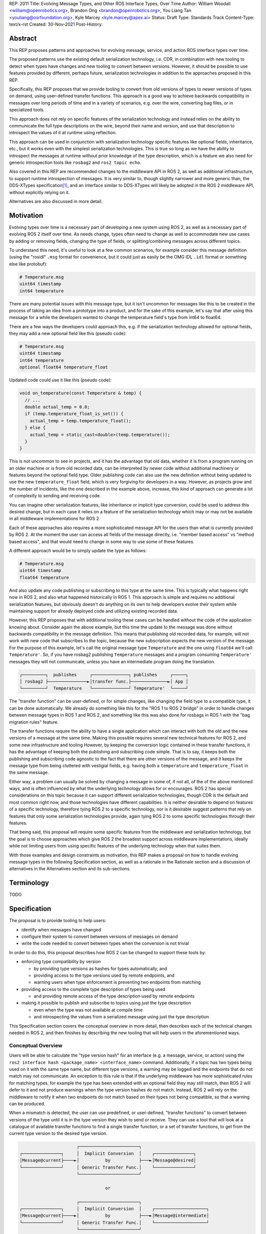 REP: 2011
Title: Evolving Message Types, and Other ROS Interface Types, Over Time
Author: William Woodall <william@openrobotics.org>, Brandon Ong <brandon@openrobotics.org>, You Liang Tan <youliang@osrfoundation.org>, Kyle Marcey <kyle.marcey@apex.ai>
Status: Draft
Type: Standards Track
Content-Type: text/x-rst
Created: 30-Nov-2021
Post-History:


Abstract
========

This REP proposes patterns and approaches for evolving message, service, and action ROS interface types over time.

The proposed patterns use the existing default serialization technology, i.e. CDR, in combination with new tooling to detect when types have changes and new tooling to convert between versions.
However, it should be possible to use features provided by different, perhaps future, serialization technologies in addition to the approaches proposed in this REP.

Specifically, this REP proposes that we provide tooling to convert from old versions of types to newer versions of types on demand, using user-defined transfer functions.
This approach is a good way to achieve backwards compatibility in messages over long periods of time and in a variety of scenarios, e.g. over the wire, converting bag files, or in specialized tools.

This approach does not rely on specific features of the serialization technology and instead relies on the ability to communicate the full type descriptions on the wire, beyond their name and version, and use that description to introspect the values of it at runtime using reflection.

This approach can be used in conjunction with serialization technology specific features like optional fields, inheritance, etc., but it works even with the simplest serialization technologies.
This is true so long as we have the ability to introspect the messages at runtime without prior knowledge of the type description, which is a feature we also need for generic introspection tools like ``rosbag2`` and ``ros2 topic echo``.

Also covered in this REP are recommended changes to the middleware API in ROS 2, as well as additional infrastructure, to support runtime introspection of messages.
It is very similar to, though slightly narrower and more generic than, the DDS-XTypes specification\ [1]_, and an interface similar to DDS-XTypes will likely be adopted in the ROS 2 middleware API, without explicitly relying on it.

Alternatives are also discussed in more detail.

Motivation
==========

Evolving types over time is a necessary part of developing a new system using ROS 2, as well as a necessary part of evolving ROS 2 itself over time.
As needs change, types often need to change as well to accommodate new use cases by adding or removing fields, changing the type of fields, or splitting/combining messages across different topics.

To understand this need, it's useful to look at a few common scenarios, for example consider this message definition (using the "rosidl" ``.msg`` format for convenience, but it could just as easily be the OMG IDL ``.idl`` format or something else like protobuf):

.. code::

    # Temperature.msg
    uint64 timestamp
    int64 temperature

There are many potential issues with this message type, but it isn't uncommon for messages like this to be created in the process of taking an idea from a prototype into a product, and for the sake of this example, let's say that after using this message for a while the developers wanted to change the temperature field's type from int64 to float64.

There are a few ways the developers could approach this, e.g. if the serialization technology allowed for optional fields, they may add a new optional field like this (pseudo code):

.. code::

    # Temperature.msg
    uint64 timestamp
    int64 temperature
    optional float64 temperature_float

Updated code could use it like this (pseudo code):

.. code::

    void on_temperature(const Temperature & temp) {
      // ...
      double actual_temp = 0.0;
      if (temp.temperature_float_is_set()) {
        actual_temp = temp.temperature_float();
      } else {
        actual_temp = static_cast<double>(temp.temperature());
      }
    }

This is not uncommon to see in projects, and it has the advantage that old data, whether it is from a program running on an older machine or is from old recorded data, can be interpreted by newer code without additional machinery or features beyond the optional field type.
Older publishing code can also use the new definition without being updated to use the new ``temperature_float`` field, which is very forgiving for developers in a way.
However, as projects grow and the number of incidents, like the one described in the example above, increase, this kind of approach can generate a lot of complexity to sending and receiving code.

You can imagine other serialization features, like inheritance or implicit type conversion, could be used to address this desired change, but in each case it relies on a feature of the serialization technology which may or may not be available in all middleware implementations for ROS 2.

Each of these approaches also requires a more sophisticated message API for the users than what is currently provided by ROS 2.
At the moment the user can access all fields of the message directly, i.e. "member based access" vs "method based access", and that would need to change in some way to use some of these features.

A different approach would be to simply update the type as follows:

.. code::

    # Temperature.msg
    uint64 timestamp
    float64 temperature

And also update any code publishing or subscribing to this type at the same time.
This is typically what happens right now in ROS 2, and also what happened historically in ROS 1.
This approach is simple and requires no additional serialization features, but obviously doesn't do anything on its own to help developers evolve their system while maintaining support for already deployed code and utilizing existing recorded data.

However, this REP proposes that with additional tooling these cases can be handled without the code of the application knowing about.
Consider again the above example, but this time the update to the message was done without backwards compatibility in the message definition.
This means that publishing old recorded data, for example, will not work with new code that subscribes to the topic, because the new subscription expects the new version of the message.
For the purpose of this example, let's call the original message type ``Temperature`` and the one using ``float64`` we'll call ``Temperature'``.
So, if you have rosbag2 publishing ``Temperature`` messages and a program consuming ``Temperature'`` messages they will not communicate, unless you have an intermediate program doing the translation.

.. code::

    ┌─────────┐  publishes     ┌──────────────┐ publishes     ┌─────┐
    │ rosbag2 ├───────────────►│transfer func.├──────────────►│ App │
    └─────────┘  Temperature   └──────────────┘ Temperature'  └─────┘

The "transfer function" can be user-defined, or for simple changes, like changing the field type to a compatible type, it can be done automatically.
We already do something like this for the "ROS 1 to ROS 2 bridge" in order to handle changes between message types in ROS 1 and ROS 2, and something like this was also done for rosbags in ROS 1 with the "bag migration rules" feature.

.. TODO::

    cite the ros1_bridge rules and the rosbag migration rules

The transfer functions require the ability to have a single application which can interact with both the old and the new versions of a message at the same time.
Making this possible requires several new technical features for ROS 2, and some new infrastructure and tooling
However, by keeping the conversion logic contained in these transfer functions, it has the advantage of keeping both the publishing and subscribing code simple.
That is to say, it keeps both the publishing and subscribing code agnostic to the fact that there are other versions of the message, and it keeps the message type from being cluttered with vestigial fields, e.g. having both a ``temperature`` and ``temperature_float`` in the same message.

Either way, a problem can usually be solved by changing a message in some of, if not all, of the of the above mentioned ways, and is often influenced by what the underlying technology allows for or encourages.
ROS 2 has special considerations on this topic because it can support different serialization technologies, though CDR is the default and most common right now, and those technologies have different capabilities.
It is neither desirable to depend on features of a specific technology, therefore tying ROS 2 to a specific technology, nor is it desirable suggest patterns that rely on features that only some serialization technologies provide, again tying ROS 2 to some specific technologies through their features.

That being said, this proposal will require some specific features from the middleware and serialization technology, but the goal is to choose approaches which give ROS 2 the broadest support across middleware implementations, ideally while not limiting users from using specific features of the underlying technology when that suites them.

With those examples and design constraints as motivation, this REP makes a proposal on how to handle evolving message types in the following Specification section, as well as a rationale in the Rationale section and a discussion of alternatives in the Alternatives section and its sub-sections.

Terminology
===========

TODO


Specification
=============

The proposal is to provide tooling to help users:

- identify when messages have changed
- configure their system to convert between versions of messages on demand
- write the code needed to convert between types when the conversion is not trivial

In order to do this, this proposal describes how ROS 2 can be changed to support these tools by:

- enforcing type compatibility by version

  - by providing type versions as hashes for types automatically, and
  - providing access to the type versions used by remote endpoints, and
  - warning users when type enforcement is preventing two endpoints from matching

- providing access to the complete type description of types being used

  - and providing remote access of the type description used by remote endpoints

- making it possible to publish and subscribe to topics using just the type description

  - even when the type was not available at compile time
  - and introspecting the values from a serialized message using just the type description

This Specification section covers the conceptual overview in more detail, then describes each of the technical changes needed in ROS 2, and then finishes by describing the new tooling that will help users in the aforementioned ways.

Conceptual Overview
-------------------

Users will be able to calculate the "type version hash" for an interface (e.g. a message, service, or action) using the ``ros2 interface hash <package_name> <interface_name>`` command.
Additionally, if a topic has two types being used on it with the same type name, but different type versions, a warning may be logged and the endpoints that do not match may not communicate.
An exception to this rule is that if the underlying middleware has more sophisticated rules for matching types, for example the type has been extended with an optional field they may still match, then ROS 2 will defer to it and not produce warnings when the type version hashes do not match.
Instead, ROS 2 will rely on the middleware to notify it when two endpoints do not match based on their types not being compatible, so that a warning can be produced.

When a mismatch is detected, the user can use predefined, or user-defined, "transfer functions" to convert between versions of the type until it is in the type version they wish to send or receive.
They can use a tool that will look at a catalogue of available transfer functions to find a single transfer function, or a set of transfer functions, to get from the current type version to the desired type version.

.. code::

                          ┌───────────────────────┐
    ┌───────────────┐     │  Implicit Conversion  │    ┌───────────────┐
    │Message@current├────►│          by           ├───►│Message@desired│
    └───────────────┘     │ Generic Transfer Func.│    └───────────────┘
                          └───────────────────────┘

                                     or

                          ┌───────────────────────┐
    ┌───────────────┐     │  Implicit Conversion  │    ┌────────────────────┐
    │Message@current├────►│          by           ├───►│Message@intermediate│
    └───────────────┘     │ Generic Transfer Func.│    └────────────────────┘
                          └───────────────────────┘

                                     or

                          ┌───────────────────────┐
    ┌───────────────┐     │ User-defiend transfer │          ┌───────────────┐
    │Message@current├────►│ function from current ├───...───►│Message@desired│
    └───────────────┘     │to desired/intermediate│    ▲     └───────────────┘
                          └───────────────────────┘    │
                                                       │
                           possibly other transfer functions

The tool will start with the current type version and see if it can be automatically converted to the desired type version, or if it is accepted as an input to any user-defined transfer functions or if it can be automatically converted into one of the input type versions for the transfer functions.
It will continue to do this until it reaches the desired type version or it fails to find a path from the current to the desired type version.

.. code::

    ┌──────────────────────┐      /topic      ┌─────────────────────────┐
    │Publisher<Message@ABC>├────────X────────►│Subscription<Message@XYZ>│
    └──────────────────────┘                  └─────────────────────────┘
                                  │ │ │
                 remap publisher  │ │ │  and add transfer function
                                  ▼ ▼ ▼
    ┌──────────────────────┐                  ┌─────────────────────────┐
    │Publisher<Message@ABC>│                  │Subscription<Message@XYZ>│
    └─┬────────────────────┘                  └─────────────────────────┘
      │                                                          ▲
      │             ┌─────────────────────────────────┐          │
      ✓ /topic/ABC  │ Transfer Functions for ABC->XYZ │   /topic ✓
      │             │                                 │          │
      │  ┌──────────┴──────────────┐   ┌──────────────┴───────┐  │
      └─►│Subscription<Message@ABC>│   │Publisher<Message@XYZ>├──┘
         └──────────┬──────────────┘   └──────────────┬───────┘
                    │                                 │
                    └─────────────────────────────────┘

Once the set of necessary transfer functions has been identified, the ROS graph can be changed to have one side of the topic be remapped onto a new topic name which indicates it is of a different version that what is desired, and then the transfer function can be run as a component node which subscribes to one version of the message, performs the conversion using the chain of transfer functions, and then publishes the other version of the message.
Tools will assist the user in making these remappings and running the necessary component nodes with the appropriate configurations, either from their launch file or from the command line.

.. TODO::

    discuss the implications for large messages and the possibility of having the transfer functions be colocated with either the publisher or subscription more directly than with component nodes and remapping.

Once the mismatched messages are flowing through the transfer functions, communication should be possible and neither the publishing side nor the subscribing side have any specific knowledge of the conversions taking place or that any conversions are necessary.

.. TODO::
    
    Extend conceptual overview to describe how this will work with Services and Actions.
    Services, since they are not sensitive to the many-to-many (many publisher) issue, unlike Topics, and because they do not have as many QoS settings that apply to them, they can probably have transfer functions that are plugins, rather than separate component nodes that repeat the service call, like the ros1_bridge.
    Actions will be a combination of topics and services, but will have other considerations in the tooling.

In order to support this vision, three missing features will need to be added into ROS 2 (which were also mentioned in the introduction):

- enforcing type compatibility by version
- providing access to the complete type description of types being used
- making it possible to publish and subscribe to topics using just the type description

These features are described in the following sections.

Interface Type Enforcement
--------------------------

In order to detect type version mismatches and enforce them, a way to uniquely identify versions is required, and this proposal uses type version hashes.

Type Version Hash
^^^^^^^^^^^^^^^^^

The type version hashes are not sequential and do not imply any rank among versions of the type.
That is, given two version hashes of a type, there is no way to tell which is "newer".

The type version hash can only be used to determine if type versions are equal and if there exists a chain of transfer functions that can convert between them.
Because of this, when a change to a type is made, it may or may not be necessary to write transfer functions in both directions depending on how the interface is used.

The type version hashes are calculated in a stable way and are not sensitive to trivial changes like changes in the comments or whitespace of the IDL file
The IDL file given by the user, which may be a ``.msg`` file, ``.idl`` file, or something else, is parsed and stored into a data structure which excludes things like comments but includes things that impact compatibility on the wire.

The data structure includes:

- a list of field names and types, but not default values
- a recursive list of field names and types for referenced types
- an optional user-defined interface version, or 0 if not provided

.. TODO::

    Should the message name, including package and namespace, be part of this?
    Consider a situation where you have the same data structure but two different type names, should those two instances have the same hash?
    They are unique when paired with their type name, so it should be ok, but it is a bit weird, perhaps, since we're not using this type hash to check for wire compatibility between differently named types.

.. TODO::

    Related TODO, should we just use the TypeDescription described in a later section?
    It's essentially the same thing, but it does include the type name.
    I (wjwwood) am leaning in this direction.

The resulting data structure is hashed using a standard SHA-1 method, resulting in a standard 160-bit (20-byte) hash value which is also generally known as a "message digest".
This hash is combined with a type version hash standard version, which we will call the "ROS IDL Hashing Standard" or "RIHS", the first version of which will be ``RIHS1``, with an ``_`` symbol, resulting in a complete type version hash like ``RIHS1_<160-bit SHA-1 of data structure>``.
This allows the tooling to know if a hash mismatch is due to a change in this standard (what is being hashed) or due to a difference in the interface types themselves.

For now, the list of field names and their types are the only contributing factors, but in the future that could change, depending on which "annotations" are supported in ``.idl`` files.
The "IDL - Interface Definition and Language Mapping" design document\ [2]_ describes which features of the OMG IDL standard are supported by ROS 2.
If that is extended in the future, then this data structure will need to be updated, and the "type version hash standard version" will need to be incremented as well.

.. TODO::

    Re-audit the supported features from OMG IDL according to the referenced design document, including the @key annotation and how it may impact this for the reference implementation.

The optional user-defined interface version makes it possible to change the version hash of a message that only changed in "field semantics" (i.e. without changing field names or types), and therefore makes it possible to write "transfer functions" to handle semantic-only conversions between versions.
There is currently no standard way specify the user-defined interface version in either ``.msg`` or ``.idl`` files.

.. TODO::

    Remove the idea of the user-defined interface version or define how it can be supplied by the user in one or more of the idl file kinds.

Note that this data structure does not include the serialization format being used, nor does it include the version of the serialization technology.
This type version hash is for the *description* of the type, and is not meant to be used to determine wire compatibility by itself.
The type version hash must be considered in context, with the serialization format and version included to determine wire compatibility.

Enforcing Type Version
^^^^^^^^^^^^^^^^^^^^^^

The type version hash may be used as an additional constraint to determine if two endpoints (publishers and subscriptions) on a topic should communicate.
Again, whether or not it is used will depend on the underlying middleware and how it determines if types are compatible between endpoints.
Simpler middlewares will not do anything other than check that the type names match, in which case the version hash will likely be used.
However, in more sophisticated middlewares type compatibility can be determined using more complex rules and by looking at the type descriptions themselves, and in those cases the type version hash may not be used to determine matching.

When creating a publisher or subscription, the caller normally provides:

- a topic name,
- QoS settings, and
- a topic type

Where the topic type is represented as a string and is automatically deduced based on the type given to the function that creates the entity.
The type may be passed as a template parameter in C++ or as an argument to the function in Python.

For example, creating a publisher for the C++ type ``std_msgs::msg::String`` using ``rclcpp`` may result in a topic type like the string ``std_msgs/msg/String``.

All of the above items are used by the middleware to determine if two endpoints should communicate or not, and this REP proposes that the type version be added to this list of provided information.

Nothing needs to change from the user's perspective, as the type version can be extracted automatically based on the topic type given, either at the ``rcl`` layer or in the ``rmw`` implementation itself.
That is to say, how users create things like publishers and subscription should not need to change, no matter which programming language is being used.

However, the type version hash would become something that the ``rmw`` implementation is provided and aware of in the course of creating a publisher or subscription.
The decision of whether or not to use that information to enforce type compatibility would be left to the middleware, rather than implementing it as logic in ``rcl`` or other packages above the ``rmw`` API.

The method for implementing the detection and enforcement of type version mismatches is left up to the middleware.
Some middlewares will have tools to handle this without this new type version hash and others will implement something like what would be possible in the ``rcl`` and above layers using the type version hash.
By keeping this a detail of the ``rmw`` implementation, we allow the ``rmw`` implementations to make optimizations where they can.

Recommended Strategy for Enforcing that Type Versions Match
^^^^^^^^^^^^^^^^^^^^^^^^^^^^^^^^^^^^^^^^^^^^^^^^^^^^^^^^^^^

If the middleware has a feature to handle type compatibility already, as is the case with DDS-XTypes which is discussed later, then that can be used to enforce type safety, and then the type version hash would only be used for debugging and for storing in recordings.

However, if the middleware lacks this kind of feature, then the recommended strategy for accomplishing this in the ``rmw`` implementation is to simply concatenate the type name and the type version hash with double underscores and then use that as the type name given to the underlying middleware.
For example, a type name using this approach may look like this:

.. code::

    sensor_msgs/msg/Image__RIHS1_XXXXXXXXXXXXXXXXXXXX

This has the benefit of "just working" for most middlewares which at least match based on the name of the type, and it is simple, requiring no further custom hooks into the middleware's discovery or matchmaking process.

However, one downside with this approach is that it makes interoperation between ROS 2 and the "native" middleware more difficult, as appending the version hash to the type name is just "one more thing" that you have to contend with when trying to connect non-ROS endpoints to a ROS graph.

Alternative Strategy for Enforcing that Type Versions Match
^^^^^^^^^^^^^^^^^^^^^^^^^^^^^^^^^^^^^^^^^^^^^^^^^^^^^^^^^^^

Sometimes the recommended strategy would interfere with features of the middleware that allow for more complex type compatibility rules, or otherwise interferes with the function of the underlying middleware.
In these cases, it is appropriate to not take the recommended strategy and delegate the matching process and notification entirely to the middleware.

However, in order to increase compatibility between rmw implementations, it is recommended to fulfill the recommended approach whenever possible, even if the type name is not used in determining if two endpoints will match, i.e. in the case that the underlying middleware does something more sophisticated to determine type compatibility but ignores the type name itself.

This recommendation is particularly useful in the case where a DDS based ROS 2 endpoint is talking to another DDS-XTypes based ROS 2 endpoint.
The DDS-XTypes based endpoint then has a chance to "gracefully degrade" to interoperate with the basic DDS based ROS 2 endpoint.
This would not be the case if the DDS-XTypes based ROS 2 endpoint did not include the type version hash in the type name, as is suggested with the recommended strategy.

.. TODO::

    We need to confirm whether or not having a different type name prevents DDS-XTypes from working properly.
    We've done some experiments, but we need to summarize the results and confirm the recommendation in the REP specifically geared towards DDS.

Notifying the ROS Client Library
^^^^^^^^^^^^^^^^^^^^^^^^^^^^^^^^

One potential downside to delegating type matching to the rmw implementation is that detecting the mismatch is more complicated.
If ROS 2 is to provide users a warning that two endpoints will not communicate due to their types not matching, it requires there to be a way for the middleware to notify the ROS layer when a topic is not matched due to the type incompatibility.
As some of the following sections describe, it might be that the rules by which the middleware decides on type compatibility are unknown to ROS 2, and so the middleware has to indicate when matches are and are not made.

If the middleware just uses the type name to determine compatibility, then the rmw implementation can just check the type version hash, and if they do not match between endpoints then the rmw implementation can notify ROS 2, and a warning can be produced.

Either way, to facilitate this notice, the ``rmw_event_type_t`` shall be extended to include a new event called ``RMW_EVENT_OFFERED_TYPE_INCOMPATIBLE``.
Related functions and structures will also be updated so that the event can be associated with specific endpoints.

.. TODO::

    It's not clear how we will do this just now, since existing "QoS events" lack a way to communicate this information, I (wjwwood) think.

Accessing the Type Version Hash
^^^^^^^^^^^^^^^^^^^^^^^^^^^^^^^

For debugging and introspection, the type version hash will be accessible via the ROS graph API, by extending the ``rmw_topic_endpoint_info_t`` struct, and related types and functions, to include the type version hash, ``topic_type_version_hash``, as a string.
It should be along side the ``topic_type`` string in that struct, but the ``topic_type`` field should not include the concatenated type version hash, if the recommended approach is used.
Instead the type name and version hash should be separated and placed in the fields separately.

This information should be transmitted as part of the discovery process.

This field can be optionally an empty string, in order to support interaction with older versions of ROS where this feature was not yet implemented, but it should be provided if at all possible.

Notes for Implementing the Recommended Strategy with DDS
^^^^^^^^^^^^^^^^^^^^^^^^^^^^^^^^^^^^^^^^^^^^^^^^^^^^^^^^

The DDS standard provides an ``on_inconsistent_topic()`` method on the ``ParticipantListener`` class as a callback function which is called when an ``INCONSISTENT_TOPIC`` event is detected.
This event occurs when the topic type does not match between endpoints, and can be used for this purpose, but at the time of writing (July 2022), this feature is not supported across all of the DDS vendors that can be used by ROS 2.

Sending of the type version hash during discovery should be done using the ``USER_DATA`` QoS setting, even if the type version hash is not used for determining type compatibility, and then provided to the user-space code through the ``rmw_topic_endpoint_info_t`` struct.

Interactions with DDS-XTypes or Similar Implicit Middleware Features
^^^^^^^^^^^^^^^^^^^^^^^^^^^^^^^^^^^^^^^^^^^^^^^^^^^^^^^^^^^^^^^^^^^^

When using DDS-Xtypes type compatibility is determined through sophisticated and configurable rules, allowing for things like extensible types, optional fields, implicit conversions, and even inheritance.
Which of these features is supported for use with ROS is out of scope with this REP, but if any of them are in use, then it may be possible for two endpoints to match and communicate even if their ROS 2 type version hashes do not match.

In this situation the middleware is responsible for communicating to the rmw layer when an endpoint will not be matched due to type incompatibility.
The ``INCONSISTENT_TOPIC`` event in DDS applies for DDS-XTypes as well, and should be useful in fulfilling this requirement.

Type Description Distribution
-----------------------------

For some use cases the type version hash is insufficient and instead the full type description is required.

One of those use cases, which is also described in this REP, is "Run-Time Interface Reflection", which is the ability to introspect the contents of a message at runtime when the description for that message, or that version of that message, was unavailable at compile time.
In this use case the type description is used to interpret the serialized data dynamically.

Another use case, which is not covered in this REP, is using the type description in tooling to either display the type description to the user or to include it in recordings.

In either case, where the type description comes from doesn't really matter, and so, for example, it could be looked up on the local filesystem or read from a rosbag file.
However, in practice, the correct type description may not be found locally, especially in cases where you have different versions of messages in the same system, e.g.:

- because it's on another computer, or
- because it is from a different distribution of ROS, or
- because it was built in a different workspace, or
- because the application has not been restarted since recompiling a change to the type being used

In any case, it is useful to have a mechanism to convey the type descriptions from the source of the data to other nodes, which we describe here as "type description distribution".

Furthermore, this feature should be agnostic to the underlying middleware and serialization library, as two endpoints may not have the same rmw implementation, or the data may have been serialized to a different format in the case of playback of a recording.

Sending the Type Description
^^^^^^^^^^^^^^^^^^^^^^^^^^^^

Type descriptions will be provided by a ROS Service called ``~/_get_type_description``, which will be offered by each node.
There will be a single ROS Service per node, regardless of the number of publishers or subscriptions on that node.

This service may be optional, for example being enabled or disabled when creating the ROS Node.

.. TODO::

    How can we detect when a remote node is not offering this service?
    It's difficult to differentiate between "the Service has not been created yet, but will" and "the Service will never be created".
    Should we use a ROS Parameter to indicate this?
    But then what if remote access to Parameters (another optional Service) is disabled?
    Perhaps we need a "services offered" list which is part of the Node metadata, which is sent for each node in the rmw implementation, but that's out of scope for this REP.

A service request to this ROS Service will comprise of the type name and the type version hash, which is distributed during discovery of endpoints and will be accessible through the ROS Graph API, as described in previous sections.
The ROS Service server will respond with the type description and any necessary metadata needed to do Run-Time Interface Reflection.
This service is not expected to be called frequently, and is likely to only occur when new topic or service endpoints are created, and even then, only if the endpoint type hashes do not match.

.. TODO::

    Should each endpoint be asked about their type/version pair or should we assume that the type/version pair guarantees a unique type description and therefore reuse past queries?
    (wjwwood) I am leaning towards assuming the type name and type version hash combo as being a unique identifier.

Type Description Contents and Format
^^^^^^^^^^^^^^^^^^^^^^^^^^^^^^^^^^^^

The response sent by the ROS Service server will contain a combination of the original ``idl`` or ``msg`` file's content, as well as any necessary information to serialize and deserialize the raw message buffers sent on the topic.
The response will contain a version of the description that contains comments from the original type description, as those might be relevant to interpreting the semantic meaning of the message fields.

Additionally, the response could include the serialization library used, its version, or any other helpful information from the original producer of the data.

.. TODO::

    What happens if the message consumer doesn't have access to the serialization library stated in the meta-type?
    (wjwwood) It depends on what you're doing with the response. If you are going to subscribe to a remote endpoint, then I think we just refuse to create the subscription, as communication will not work, and there's a basic assumption that if you're going to communicate with an endpoint then you are using the same or compatible rmw implementations, which includes the serialization technology. The purpose of this section and ROS Service is to provide the information, not to ensure communication can happen.

The ROS 2 message that defines the type description must be able to describe any message type, including itself, and since it is describing the message format, it should work independently from any serialization technologies used.
This "meta-type description" message would then be used to communicate the structure of the type as part of the "get type description" service response.
The final form of these interfaces should be found in the reference implementation, but such a Service interface might look like this:

.. code::

    string type_name
    string type_version_hash
    ---
    # True if the type description information is available and populated in the response
    bool successful
    # Empty if 'successful' was true, otherwise contains details on why it failed
    string failure_reason

    # The idl or msg file name
    string type_description_raw_file_name
    # The idl or msg file, with comments and whitespace
    # The file extension and/or the contents can be used to determine the format
    string type_description_raw
    # The parsed type description which can be used programmatically
    TypeDescription type_description

    # Key-value pairs of extra information.
    string[] extra_information_keys
    string[] extra_information_values

.. TODO::

    (wjwwood) I propose we use key-value string pairs for the extra information, but I am hoping for discussion on this point.
    This type is sensitive to changes, since changes to it will be hard to roll out, and may need manual versioning to handle.
    We could also consider bounding the strings and sequences of strings, so the message could be "bounded", which is nice for safety and embedded systems.

Again, the final form of these interfaces should be referenced from the reference implementation, but the ``TypeDescription`` message type might look something like this:

.. code::

    IndividualTypeDescription type_description
    IndividualTypeDescription[] referenced_type_descriptions

And the ``IndividualTypeDescription`` type:

.. code::

    string type_name
    Field[] fields

And the ``Field`` type:

.. code::

    FIELD_TYPE_NESTED_TYPE = 0
    FIELD_TYPE_INT = 1
    FIELD_TYPE_DOUBLE = 2
    # ... and so on
    FIELD_TYPE_INT_ARRAY = ...
    FIELD_TYPE_INT_BOUNDED_SEQUENCE = ...
    FIELD_TYPE_INT_SEQUENCE = ...
    # ... and so on

    string field_name
    uint8_t field_type
    uint64_t field_array_size  # Only for Arrays and Bounded Sequences
    string nested_type_name  # Only for FIELD_TYPE_NESTED_TYPE

These examples of the interfaces just give an idea of the structure but perhaps do not yet consider some other complications like field annotations or other as yet unconsidered features we want to support.

.. TODO::

    (wjwwood) Add text about how to handle Service types, which are formed as a Request and a Response path, each of which is kind of like a Message.
    We could just treat the Request and Response separately, or we could extend this scheme to include explicit support for Services.
    Since Actions are composed of Topics and Services, it is less so impacted, but we could similarly consider officially supporting them in this scheme.

Versioning the ``TypeDescription`` Message Type
^^^^^^^^^^^^^^^^^^^^^^^^^^^^^^^^^^^^^^^^^^^^^^^

Given that the type description message interface has to be generic enough to support anything described in the ROS interfaces, there will be a need to add or remove fields over time in the type description message itself.
This should be done in such a way that the fields are tick-tocked and deprecated properly, possibly by having explicitly named versions of this interface, e.g. ``TypeDescriptionV1`` and ``TypeDescriptionV2`` and so on.

Implementation in the ``rcl`` Layer
^^^^^^^^^^^^^^^^^^^^^^^^^^^^^^^^^^^

The implementation of the type description distribution feature will be made in the ``rcl`` layer as opposed to the ``rmw`` layer to take advantage of the abstraction away from the middleware and to allow for compatibility with the client libraries.

A hook will be added to ``rcl_node_init()`` to initialize the type description distribution service with the appropriate ``rcl_service_XXX()`` functions.
This hook should also keep a map of published and subscribed types which will be populated on each initialization of a publisher or subscription in the respective ``rcl_publisher_init()`` and ``rcl_subscription_init()`` function calls.
The passed ``rosidl_message_type_support_t`` in the init call can be to obtain the relevant information, alongside any new methods added to support type version hashing.

There will be an option to opt-out of creating this service, and a way to start and stop the service after node creation as well.

.. TODO::

    (wjwwood) A thought just occurred to me, which is that we could maybe have "lazy" Service Servers, which watch for any Service Clients to come up on their Service name and when they see it, they could start a Service Server.
    The benefit of this is that when we're not using this feature (or other features like Parameter get/set Services), then we don't waste resources creating them, but if you know the node name and the corresponding Service name that it should have a server on, you could cause it to be activated by trying to use it.
    The problem with this would be that you cannot browse the Service servers because they wouldn't advertise until requested, but for "well know service names" that might not be such a problem.
    I guess the other problem would be there might be a slight delay the first time you go to use the service, but that might be a worthy trade-off too.

Run-Time Interface Reflection
-----------------------------

Run-Time Interface Reflection allows access to the data in the fields of a serialized message buffer when given:

- the serialized message as a ``rmw_serialized_message_t``, basically just an array of bytes as a ``rcutils_uint8_array_t``,
- the message's type description, e.g. received from the aforementioned "type description distribution" or from a bag file, and
- the serialization format, name and version, which was used to create the serialized message, e.g. ``XCDR2`` for ``Extended CDR encoding version 2``

From these inputs, we should be able to access the fields of the message from the serialized message buffer using some programmatic interface, which allows you to:

- list the field names
- list the field types
- access fields by name or index

.. code::

            message_buffer ─┐   ┌───────────────────────────────┐
                            │   │                               │
       message_description ─┼──►│ Run-Time Interface Reflection ├───► Introspection API
                            │   │                               │
      serialization_format ─┘   └───────────────────────────────┘

Given that the scope of inputs and expected outputs is so limited, this feature should ideally be implemented as a separate package, e.g. ``rcl_serialization``, that can be called independently by any downstream packages that might need Run-Time Interface Reflection, e.g. introspection tools, rosbag transport, etc.
This feature can then be combined with the ability to detect type mismatches and obtain type descriptions in the previous two sections to facilitate communication between nodes of otherwise incompatible types.

Additionally, it is important to note that this feature is distinct from ROS 2's existing "dynamic" type support (``rosidl_typesupport_introspection_c`` and ``rosidl_typesupport_introspection_cpp``).
The ``rosidl_typesupport_introspection_c*`` generators generate code at compile time for known types that provides reflection for those types.
This new feature, Run-Time Interface Reflection, will support reflection without generated code at compile time, instead dynamically interpreting the type description to provide this reflection.

.. TODO::

    Determine if the generated introspection API needs to continue to exist.
    It might be that we just remove it entirely in favor of the new system described here, or at least merge them, as their API (after initialization) will probably be the same.

.. TODO::

    (wjwwood) I'm realizing now that we probably need to separate this section into two parts, first the reflection API used by the user and the rmw implementation, and then second the rmw implementation specific part, which we could call "Run-Time Type Support"?
    It would be called such because it would be something like "TypeDescription in -> ``rosidl_message_type_support_t`` out"...
    This second part is needed to make truly generic subscriptions and publishers, which until now has been kind of assumed in this section about reflection.

.. TODO::

    This section needs to be updated to be inclusive to at least Services, and then we can also mention Actions, though they are a combination of Topics and Services and so don't need special support probably.

Plugin Interface
^^^^^^^^^^^^^^^^

As Run-Time Interface Reflection is expected to work across any serialization format, the Run-Time Interface Reflection interface needs to be extensible so that the necessary serialization libraries can be loaded to process the serialized message.
Serialization format support in this case will be provided by writing plugins that wrap the serialization libraries that can then provide the Run-Time Interface Reflection feature with the needed facilities.
Therefore, when initializing a Run-Time Interface Reflection instance it will:

- enumerate the supported serialization library plugins in the environment,
- match the given serialization format to appropriate plugins,
- select a plugin if more than one matches the criteria, and then
- dynamically load the plugin for use

These serialization library plugins must implement an interface which provides methods to:

- determine if the plugin can be used for a given serialization type and version,
- provide an interface for reflection of a specific type, given information provided by the "get type description" ROS Service described in the "Type Description Distribution" section,

  - mainly including the parsed ``TypeDescription`` instance, but also
  - perhaps the original ``.idl`` / ``.msg`` text, and
  - perhaps other extra information,

- provide a ``rosidl_message_type_support_t`` instance given similar information from the previous point

In particular, providing information beyond the ``TypeDescription``, like the ``.idl``  / ``.msg`` text and the serialization library that was used, may be necessary because there might be serialization library or type support specific steps or considerations (e.g. name mangling or ROS specific namespacing) that would not necessarily be captured in the ``.idl`` / ``.msg`` file.

Dealing with Multiple Applicable Plugins for A Serialization Format
"""""""""""""""""""""""""""""""""""""""""""""""""""""""""""""""""""

In the case where there exists multiple applicable plugins for a particular serialization format (e.g. when a user's machine has a plugin for both RTI Connext's CDR library and Fast-CDR), the plugin matching should follow this priority order:

- a user specified override, passed to the matching function, or
- a default defined in the plugin matching function, or else
- the first suitable plugin in alphanumeric sorting order

.. TODO::

    (wjwwood) We should mention here that the (implicitly read-only) reflection described here is just one logical half of what we could do with the type description.
    We could also provide the ability to dynamically define types and/or write to types using the reflection.

    For example, imagine a tool that subscribes to any type (that's just using the RTIR) but then modifies one of the fields by name and then re-publishes it.
    That tool would need the ability to mutate an instance using reflection then serialize it to a buffer.
    You couldn't just iterate with an existing buffer easily, because it would potentially need to grow the buffer.

    Also, consider a "time stamping" tool that subscribes to any message, and then on-the-fly defines a new message that has a timestamp field and a field with the original message in it, fills that out and publishes it.
    That would need the ability to both create a new type from nothing (maybe no more than creating a ``TypeDescription`` instance) as well as a read-write interface to the reflection.
    We don't have to support these things in this REP, but we should at least mention them and state if it is in or out of the scope of the REP.

Rationale
=========

TODO

Type Description Distribution
-----------------------------

Using a Single ROS Service per Node
^^^^^^^^^^^^^^^^^^^^^^^^^^^^^^^^^^^

The node that is publishing the data must already have access to the correct type description, at the correct version, in order to publish it, and therefore it is natural to get the data from that node.
Similarly, a subscribing node also knows what type they are wanting to receive, both in name and version, and therefore it is again natural to get that information from the subscribing node.
The type description for a given type, at a given version, could have been retrieved from other places, e.g. a centralized database, but the other alternatives considered would have had to take care to ensure that it had the right version of the message, which is not the case for the node publishing the data.

Because the interface for getting a type description is generic, it is not necessary to have this interface on a per entity, i.e. publisher, subscription, etc, basis, but instead to offer the ROS Service on a per node basis to reduce the number of ROS Services.
Therefore, the specification dictates that the type description is distributed by single ROS Service for each individual node.

There were also multiple alternatives for how to get this information from each node, but the use of a single ROS Service was selected because the task of requesting the type description from a node is well suited to a request-response style ROS Service.
Some of the alternatives offered other benefits, but using a ROS Service introduced the fewest dependencies, feature-wise, while accomplishing the task.

.. TODO::

    cite the above, https://en.wikipedia.org/wiki/Request%E2%80%93response

Combining the Raw and Parsed Type Description in the Service Response
^^^^^^^^^^^^^^^^^^^^^^^^^^^^^^^^^^^^^^^^^^^^^^^^^^^^^^^^^^^^^^^^^^^^^

The contents of the "get type description" service response should include information that supports both aforementioned use cases (i.e. tools and Run-Time Interface Reflection).
These use cases have orthogonal interests, with the former requiring human-readable descriptions, and the latter preferring machine-readable descriptions.

Furthermore, the type description should be useful even across middlewares and serialization libraries and that makes it especially important to send at least the original inputs to the "type support pipeline" (i.e. the process of taking user-defined types and generating all supporting code).
In this case, because the "type support pipeline" is a lossy process, there is a need to ensure that enough information is sent to completely reproduce the original definition of the type, and therefore it makes sense to just send the original ``idl`` or ``msg`` file.

At the same time, it is useful to send information with the original description that makes it easier to process data at the receiving end, as it is often not trivial to get to the "parsed" version of the type description from the original text description.

Finally, while there could be an argument for sending a losslessly compressed version of the message file, the expected low frequency of queries to the type description service incurs a negligible overhead that heavily reduces the benefit.

Implementing in ``rcl`` versus ``rmw``
^^^^^^^^^^^^^^^^^^^^^^^^^^^^^^^^^^^^^^

While it is true that implementing the type description distribution on the ``rmw`` layer would allow for much lower level optimization, removing the layer of abstraction avoids having to implement this feature in each rmw implementation.

Given that the potential gains from optimization will be small due to how infrequently the service is expected to be called, this added development overhead was determined to not be worth it.
Instead the design prefers to have a unified implementation of this feature in ``rcl`` so it is agnostic to any middleware implementations and client libraries.

Nested ``TypeDescription`` Example
^^^^^^^^^^^^^^^^^^^^^^^^^^^^^^^^^^

The ``TypeDescription`` message type shown above also supports the complete description of a type that contains other types (a nested type), up to an arbitrary level of nesting.
Consider the following example:

.. code::

  # A.msg
  B b
  C c

  # B.msg
  bool b_bool

  # C.msg
  D d

  # D.msg
  bool d_bool

The corresponding ``TypeDescription`` for ``A.msg`` will be as follows, with the referenced type descriptions accessible as ``IndividualTypeDescription`` types in the ``referenced_type_descriptions`` field of ``A``:

.. code::

  # A: TypeDescription
  type_description: A_IndividualTypeDescription
  referenced_type_descriptions: [B_IndividualTypeDescription,
                                 C_IndividualTypeDescription,
                                 D_IndividualTypeDescription]

Note that the type description for ``A`` itself is found in the ``type_description`` field instead of the ``referenced_type_descriptions`` field.
Additionally, in the case where a type description contains no referenced types (i.e., when it has no fields, or all of its fields are primitive types), the ``referenced_type_descriptions`` array will be empty.

.. code::

  # A: IndividualTypeDescription
  type_name: "A"
  fields: [A_b_Field, A_c_Field]

  # B: IndividualTypeDescription
  type_name: "B"
  fields: [B_b_bool_Field]

  # C: IndividualTypeDescription
  type_name: "C"
  fields: [C_d_Field]

  # D: IndividualTypeDescription
  type_name: "D"
  fields: [D_d_bool_Field]

With the corresponding ``Field`` fields:

.. code::

  # A_b_Field
  field_type: 0
  field_name: "b"
  nested_type_name: "B"

  # A_c_Field
  field_type: 0
  field_name: "c"
  nested_type_name: "C"

  # B_b_bool_Field
  field_type: 9         # Suppose 9 corresponds to a boolean field
  field_name: "b_bool"
  nested_type_name: ""  # Empty if primitive type

  # C_d_Field
  field_type: 0
  field_name: "d"
  nested_type_name: "D"

  # D_d_bool_Field
  field_type: 9
  field_name: "d"
  nested_type_name: ""

In order to handle the type of a nested type such as ``A``, the receiver can use the ``referenced_type_descriptions`` array as a lookup table keyed by the value of ``Field.nested_type_name`` or ``IndividualTypeDescription.type_name`` (which will be identical for a given type) to obtain the type information of a referenced type.
This type handling process can also support any recursive level of nesting (e.g. while handling A, C is encountered as a nested type, C can then be looked up using the top level ``referenced_type_descriptions`` array).

Run-Time Interface Reflect
--------------------------

TODO

Alternatives
^^^^^^^^^^^^

Name of Run-Time Interface Reflection
"""""""""""""""""""""""""""""""""""""

Other names were considered, like "Runtime Type Introspection", but this name was selected for three main reasons:

- to avoid confusion with C++'s Run-time type information (RTTI)\ [3]_,
- to show it was more than RTTI, but instead was also reflection,

  - like how the RTTR C++ library\ [4]_ differs from normal RTTI, and

- to show that it deals not just with any "type" but specifically ROS's Interfaces

Plugin Matching and Loading API Example
"""""""""""""""""""""""""""""""""""""""

The following is an example of how this plugin matching and loading interface could look like, defining new ``rcl`` interfaces; with a plugin wrapping FastCDR v1.0.24 for serialization of ``sensor_msgs/msg/LaserScan`` messages:

.. code::

    // Suppose LaserScanDescription reports that it uses FastCDR v1.0.24 for its serialization
    rcl_runtime_introspection_description_t LaserScanDescription = node->get_type_description("/scan");

    rcl_type_introspection_t * introspection_handle;
    introspection_handle->init();  // Locate local plugins here

    // Plugin name: "fastcdr_v1_0_24"
    const char * plugin_name = introspection_handle->match_plugin(LaserScanDescription->get_serialization_format());
    rcl_serialization_plugin_t * plugin = introspection_handle->load_plugin(plugin_name);

    // If we wanted to force the use of MicroCDR instead
    introspection_handle->match_plugin(LaserScanDescription->get_serialization_format(), "microcdr");

Run-Time Interface Reflection API Example
"""""""""""""""""""""""""""""""""""""""""

The following is an example for how the introspection API could look like.
This example will show a read-only interface.

It should comprise several components
- a handler for the message buffer, to handle pre-processing (e.g. decompression)
- a handler for the message description, to keep track of message field names of arbitrary nesting level
- handler functions for message buffer introspection

Also, this example uses the LaserScan message definition: https://github.com/ros2/common_interfaces/blob/foxy/sensor_msgs/msg/LaserScan.msg

.. TODO::

    (methylDragon) Add a reference somehow?

First, the message buffer handler:

.. code::

    struct rcl_buffer_handle_t {
      const void * buffer;  // The buffer should not be modified

      const char * serialization_type;
      rcl_serialization_plugin_t * serialization_plugin;
      rcl_runtime_introspection_description_t * description;  // Convenient to have

      // And some examples of whatever else might be needed to support deserialization or introspection...
      void * serialization_impl;
    }

The message buffer handler should allocate new memory if necessary, or store a pointer to the message buffer otherwise in its ``buffer`` member.

Then, functions should be written that allow for convenient traversal of the type description tree.
These functions should allow a user to get the field names and field types of the top level type, as well as from any nested types.

.. code::

    struct rcl_field_info_t {  // Mirroring Field
        const char * field_name;  // This should be an absolute address (e.g. "header.seq", instead of "seq")

        uint8_t type;
        const char * nested_type_name;  // Populated if the type is not primitive
    };

    // Get descriptions
    rcl_runtime_introspection_description_t LaserScanDescription = node->get_type_description("/scan");
    rcl_runtime_introspection_description_t HeaderDescription = node->get_referenced_description(LaserScanDescription, "Header");

    // All top-level fields from description
    rcl_field_info_t ** fields = get_field_infos(&LaserScanDescription);

    // A single field from description
    rcl_field_info_t * header_field = get_field_info(&LaserScanDescription, "header");

    // A single field from a referenced description
    rcl_field_info_t * stamp_field = get_field_info(&HeaderDescription, "stamp");

    // A nested field from top-level description
    rcl_field_info_t * stamp_field = get_field_info(&LaserScanDescription, "header.stamp");

Finally, there should be functions to obtain the data stored in the message fields.
This could be by value or by reference, depending on what the serialization library supports, for different types.

There minimally needs to be a family of functions to obtain data stored in a single primitive message field, no matter how deeply nested it is.
These need to be created for each primitive type.

The rest of the type introspection machinery can then be built on top of that family of functions, in layers higher than the C API.

.. code::

    rcl_buffer_handle_t * scan_buffer = node->get_processed_buffer(some_raw_buffer);

    // Top-level primitive field
    get_primitive_field_float32(scan_buffer, "scan_time");

    // Nested primitive field
    get_primitive_field_uint32_seq(scan_buffer, "header.seq");

    // Nested primitive field sequence element (overloaded)
    get_field_seq_length(scan_buffer, "header.seq");  // Support function
    get_primitive_field_uint32(scan_buffer, "header.seq", 0);

If we attempt to do the same by reference, the plugin might decide to allocate new memory for the pointer, or return a pointer to existing memory.

.. code::

    // Nested primitive field
    get_primitive_field_uint32_seq_ptr(scan_buffer, "header.seq");

    // Be sure to clean up any dangling pointers
    finalize_field(some_field_data_ptr);

The following should be error cases:

- accessing field data as incorrect type
- accessing or introspecting incorrect/nonexistent field names

.. TODO: (methylDragon) Are there more cases? It feels like there are...

- the raw message buffer should outlive the ``rcl_buffer_handle_t``, since it is not guaranteed that the buffer handle will allocate new memory
- the ``rcl_buffer_handle_t`` should outlive any returned field data pointers, since it is not guaranteed that the serialization plugin will allocate new memory
- however, ``rcl_field_info_t`` objects **do not** have any lifecycle dependencies, since they are merely descriptors

Alternatives
------------

TODO

Use Type Hash from Middleware, e.g. from DDS-XTypes
^^^^^^^^^^^^^^^^^^^^^^^^^^^^^^^^^^^^^^^^^^^^^^^^^^^

Type hash can be obtained by the native middleware api. For example, with fastDDS, the type hash can be obtained with ``TypeIdentifier->equivalence_hash()`` during the ``on_type_discovery()`` callback. the rmw layer can choose to use the provided hash to impose the aforementioned type enforcement.

Evolving Message Definition with Extensible Type
^^^^^^^^^^^^^^^^^^^^^^^^^^^^^^^^^^^^^^^^^^^^^^^^

When defining the ``.idl`` msg file, user can choose to apply annotations to the message definition (DDS XTypes spec v1.3: 7.3.1.2 Annotation Language). Evolving message type can be achieved by leveraging optional fields and inheritance. For example, the ``Temperature.idl``  below uses ``@optional`` and ``@extensibility`` in the message definition.

.. code::

    @extensibility(APPENDABLE)
    struct Temperature
    {
        unsigned long long timestamp
        long long temperature
        @optional double temperature_float
    };

Furthermore, an initial evolving message test with FastDDS, Cyclone and Connext middleware implementation shows that ``@appendable`` and ``@optional`` are implemented in Cyclone and Connext, but not FastDDS (as of Jul 2022).

Handle Detection of Version Mismatch "Above" rmw Layer
^^^^^^^^^^^^^^^^^^^^^^^^^^^^^^^^^^^^^^^^^^^^^^^^^^^^^^

We can choose to utilize ``USER_DATA`` QoS to distribute the message version during discovery phase. The message version for each participant will then be accessable across all available nodes. By getting the version hash through ``user_data`` via the ``rmw`` layer, similar type version matching can be detected.

Prevent Communication of Mismatched Versions "Above" rmw Layer
^^^^^^^^^^^^^^^^^^^^^^^^^^^^^^^^^^^^^^^^^^^^^^^^^^^^^^^^^^^^^^
TODO

Type Description Distribution
^^^^^^^^^^^^^^^^^^^^^^^^^^^^^

Other Providers of Type Description
^^^^^^^^^^^^^^^^^^^^^^^^^^^^^^^^^^^

Several other candidate strategies for distributing the type descriptions were considered but ultimately discarded for one or more reasons like: causing a strong dependency on a particular middleware or a third-party technology, difficulties with resolving the message type description locally, difficulties with finding the correct entity to query, or causing network throughput issues.

These are some of the candidates that were considered, and the reasons for their rejection:

- Store the type description as a ROS parameter
   * Causes a mass of parameter event messages being sent at once on init, worsening the network initialization problem
- Store the type description on a centralized node per machine
   * Helps reduce network bandwidth, but makes it non-trivial to find the correct centralized node to query, and introduces issues of resolving the local message package, such as when nodes are started from different sourced workspaces.
- Send type description alongside discovery with middlewares
   * Works very well if supported, but is only supported by some DDS implementations (which support XTypes or some other way to attach discovery metadata), but causes a strong dependency on DDS.
- Send type description using a different network protocol
   * Introduces additional third-party dependencies separate from ROS and the middleware.

Alternative Type Description Contents and Format
^^^^^^^^^^^^^^^^^^^^^^^^^^^^^^^^^^^^^^^^^^^^^^^^

A combination of the original ``idl`` / ``msg`` file and any other information needed for serialization and deserialization being sent allows for one to cover the weaknesses of the other.
Specifically, given that certain use-cases (e.g., ``rosbag``) might encounter situations where consumers of a message are using a different middleware or serialization scheme the message was serialized with, it becomes extremely important to send enough information to both reconstruct the type support, and also allow the message fields to be accessed in a human readable fashion to aid in the writing of transfer functions.
As such, it is not a viable option to only send one or the other.

Additionally, the option to add a configuration option to choose what contents to receive from the service server was disregarded due to how infrequently the type description query is expected to be called.

As for the format of the type description, using the ROS interfaces to describe the type, as opposed to an alternative format like XML, JSON, or something like the TypeObject defined by DDS-XTypes, makes it easier to embed in the ROS Service response.
It also prevents unnecessary coupling with third-party specifications that could be subject to change and reduces the formats that need to be considered on the receiving end of the ROS Service call.

``TypeDescription`` Structure
^^^^^^^^^^^^^^^^^^^^^^^^^^^^^

Representing Fields as An Array of Field Types
^^^^^^^^^^^^^^^^^^^^^^^^^^^^^^^^^^^^^^^^^^^^^^

The use of an array of ``Field`` messages was balanced against using two arrays in the ``IndividualTypeDescription`` type to describe the field types and field names instead, e.g.:

.. code::

  # Rejected IndividualTypeDescription Variants

  # String variant
  string type_name
  string field_types[]
  string field_names[]

  # uint8_t Variant
  string type_name
  uint8_t field_types[]
  string field_names[]

The string variant was rejected because using strings to represent primitive types wastes space, and will lead to increased bandwidth usage during the discovery and type distribution process.
The uint8_t variant was rejected because uint8_t enums are insufficiently expressive to support nested message types.

The use of the ``Field`` type, with a ``nested_type_name`` field that defaults to an empty string mitigates the space issue while allowing for support of nested message types.
Furthermore, it allows the fields to be described in a single array, which is easier to iterate through and also reduces the chances of any errors from mismatching the array lengths.

Using an Array to Store Referenced Types
^^^^^^^^^^^^^^^^^^^^^^^^^^^^^^^^^^^^^^^^

Some alternatives to using an array of type descriptions to store referenced types in a nested type were considered, including:

- Storing the referenced types inside the individual type descriptions and accessing them by traversing the type description tree recursively instead of using a lookup table.

  - Rejected because the IDL spec does not allow for a type description to store itself, and also because it could possibly introduce duplicate, redundant type descriptions in the tree, using up unnecessary space.

- Sending referenced types in a separate service call or message.

  - Rejected because needing to collate all of the referenced types on the receiver end introduces additional implementation complexity, and also increases network bandwidth with all the separate calls that must be made.


Backwards Compatibility
=======================

TODO

Feature Progress
================

TODO


References
==========

.. [1] DDS-XTYPES 1.3
   (https://www.omg.org/spec/DDS-XTypes/1.3/About-DDS-XTypes/)

.. [2] IDL - Interface Definition and Language Mapping
   (http://design.ros2.org/articles/idl_interface_definition.html)

.. [3] Run-time type information
   (https://en.wikipedia.org/wiki/Run-time_type_information)

.. [4] RTTR (Run Time Type Reflection): An open source library, which adds reflection to C++
   (https://www.rttr.org/)


Copyright
=========

This document has been placed in the public domain.


..
   Local Variables:
   mode: indented-text
   indent-tabs-mode: nil
   sentence-end-double-space: t
   fill-column: 70
   coding: utf-8
   End:

